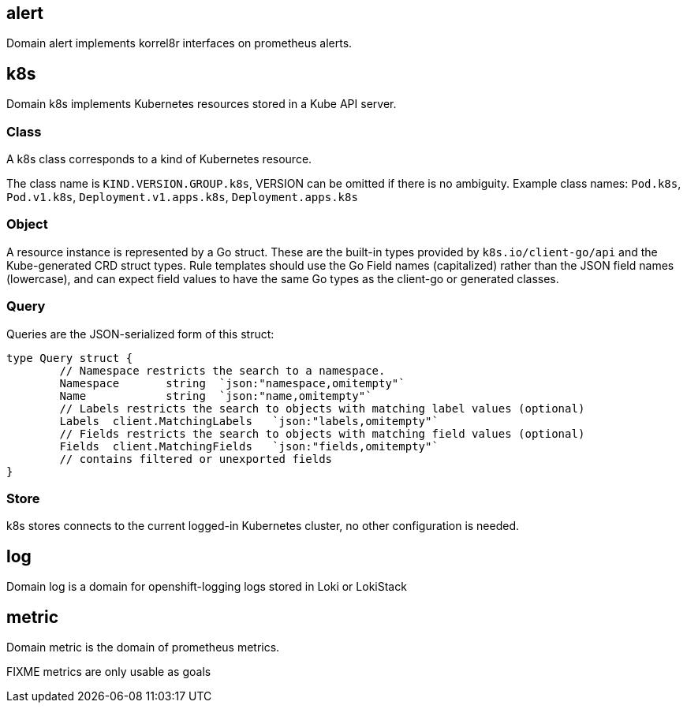 
== alert

Domain alert implements korrel8r interfaces on prometheus alerts.

== k8s

Domain k8s implements Kubernetes resources stored in a Kube API server.

=== Class

A k8s class corresponds to a kind of Kubernetes resource.

The class name is `KIND.VERSION.GROUP.k8s`, VERSION can be omitted if there is no ambiguity. Example class names: `Pod.k8s`, `Pod.v1.k8s`, `Deployment.v1.apps.k8s`, `Deployment.apps.k8s`

=== Object

A resource instance is represented by a Go struct. These are the built-in types provided by `k8s.io/client-go/api` and the Kube-generated CRD struct types. Rule templates should use the Go Field names (capitalized) rather than the JSON field names (lowercase), and can expect field values to have the same Go types as the client-go or generated classes.

=== Query

Queries are the JSON-serialized form of this struct:

----
type Query struct {
	// Namespace restricts the search to a namespace.
	Namespace	string	`json:"namespace,omitempty"`
	Name		string	`json:"name,omitempty"`
	// Labels restricts the search to objects with matching label values (optional)
	Labels	client.MatchingLabels	`json:"labels,omitempty"`
	// Fields restricts the search to objects with matching field values (optional)
	Fields	client.MatchingFields	`json:"fields,omitempty"`
	// contains filtered or unexported fields
}
----

=== Store

k8s stores connects to the current logged-in Kubernetes cluster, no other configuration is needed.

== log

Domain log is a domain for openshift-logging logs stored in Loki or LokiStack

== metric

Domain metric is the domain of prometheus metrics.

FIXME metrics are only usable as goals
